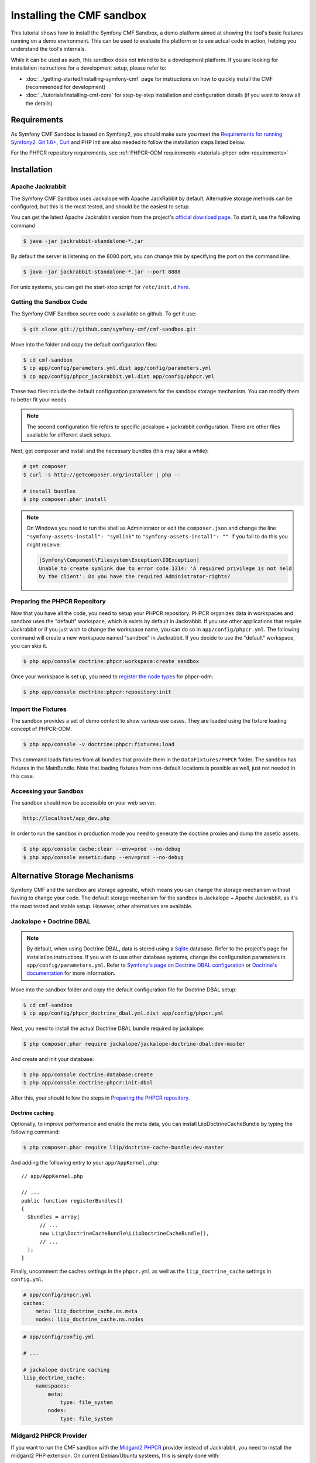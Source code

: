 Installing the CMF sandbox
==========================

This tutorial shows how to install the Symfony CMF Sandbox, a demo platform
aimed at showing the tool's basic features running on a demo environment.
This can be used to evaluate the platform or to see actual code in action,
helping you understand the tool's internals.

While it can be used as such, this sandbox does not intend to be a development
platform. If you are looking for installation instructions for a development
setup, please refer to:

* :doc:`../getting-started/installing-symfony-cmf` page for instructions on
  how to quickly install the CMF (recommended for development)
* :doc:`../tutorials/installing-cmf-core` for step-by-step installation and
  configuration details (if you want to know all the details)

.. index:: sandbox, install

Requirements
------------

As Symfony CMF Sandbox is based on Symfony2, you should make sure you meet the
`Requirements for running Symfony2`_. `Git 1.6+`_, `Curl`_ and PHP Intl are
also needed to follow the installation steps listed below.

For the PHPCR repository requirements, see
:ref:`PHPCR-ODM requirements <tutorials-phpcr-odm-requirements>`

Installation
------------

Apache Jackrabbit
~~~~~~~~~~~~~~~~~

The Symfony CMF Sandbox uses Jackalope with Apache JackRabbit by default.
Alternative storage methods can be configured, but this is the most tested,
and should be the easiest to setup.

You can get the latest Apache Jackrabbit version from the project's
`official download page`_. To start it, use the following command

.. code-block:: bash

    $ java -jar jackrabbit-standalone-*.jar

By default the server is listening on the 8080 port, you can change this
by specifying the port on the command line.

.. code-block:: bash

    $ java -jar jackrabbit-standalone-*.jar --port 8888

For unix systems, you can get the start-stop script for ``/etc/init.d``
`here`_.

Getting the Sandbox Code
~~~~~~~~~~~~~~~~~~~~~~~~

The Symfony CMF Sandbox source code is available on github. To get it use:

.. code-block:: bash

    $ git clone git://github.com/symfony-cmf/cmf-sandbox.git

Move into the folder and copy the default configuration files:

.. code-block:: bash

    $ cd cmf-sandbox
    $ cp app/config/parameters.yml.dist app/config/parameters.yml
    $ cp app/config/phpcr_jackrabbit.yml.dist app/config/phpcr.yml

These two files include the default configuration parameters for the sandbox
storage mechanism. You can modify them to better fit your needs

.. note::

    The second configuration file refers to specific jackalope + jackrabbit
    configuration. There are other files available for different stack setups.

Next, get composer and install and the necessary bundles (this may take a
while):

.. code-block:: bash

    # get composer
    $ curl -s http://getcomposer.org/installer | php --

    # install bundles
    $ php composer.phar install

.. note::

    On Windows you need to run the shell as Administrator or edit the
    ``composer.json`` and change the line ``"symfony-assets-install":
    "symlink"`` to ``"symfony-assets-install": ""``. If you fail to do this
    you might receive:

    .. code-block:: text

        [Symfony\Component\Filesystem\Exception\IOException]
        Unable to create symlink due to error code 1314: 'A required privilege is not held
        by the client'. Do you have the required Administrator-rights?

Preparing the PHPCR Repository
~~~~~~~~~~~~~~~~~~~~~~~~~~~~~~

Now that you have all the code, you need to setup your PHPCR repository.
PHPCR organizes data in workspaces and sandbox uses the "default" workspace,
which is exists by default in Jackrabbit. If you use other applications that
require Jackrabbit or if you just wish to change the workspace name, you
can do so in ``app/config/phpcr.yml``. The following command will create
a new workspace named "sandbox" in Jackrabbit. If you decide to use the
"default" workspace, you can skip it.

.. code-block:: bash

    $ php app/console doctrine:phpcr:workspace:create sandbox

Once your workspace is set up, you need to `register the node types`_ for
phpcr-odm:

.. code-block:: bash

    $ php app/console doctrine:phpcr:repository:init

Import the Fixtures
~~~~~~~~~~~~~~~~~~~

The sandbox provides a set of demo content to show various use cases.
They are loaded using the fixture loading concept of PHPCR-ODM.

.. code-block:: bash

    $ php app/console -v doctrine:phpcr:fixtures:load

This command loads fixtures from all bundles that provide them in the
``DataFixtures/PHPCR`` folder. The sandbox has fixtures in the
MainBundle. Note that loading fixtures from non-default locations is
possible as well, just not needed in this case.

Accessing your Sandbox
~~~~~~~~~~~~~~~~~~~~~~

The sandbox should now be accessible on your web server.

.. code-block:: text

    http://localhost/app_dev.php

In order to run the sandbox in production mode you need to generate the
doctrine proxies and dump the assetic assets:

.. code-block:: text

    $ php app/console cache:clear --env=prod --no-debug
    $ php app/console assetic:dump --env=prod --no-debug


Alternative Storage Mechanisms
------------------------------

Symfony CMF and the sandbox are storage agnostic, which means you can change
the storage mechanism without having to change your code. The default storage
mechanism for the sandbox is Jackalope + Apache Jackrabbit, as it's the most
tested and stable setup. However, other alternatives are available.

Jackalope + Doctrine DBAL
~~~~~~~~~~~~~~~~~~~~~~~~~

.. note::

    By default, when using Doctrine DBAL, data is stored using a `Sqlite`_
    database.  Refer to the project's page for installation instructions.  If
    you wish to use other database systems, change the configuration
    parameters in ``app/config/parameters.yml``. Refer to
    `Symfony's page on Doctrine DBAL configuration`_ or
    `Doctrine's documentation`_ for more information.

Move into the sandbox folder and copy the default configuration file for
Doctrine DBAL setup:

.. code-block:: bash

    $ cd cmf-sandbox
    $ cp app/config/phpcr_doctrine_dbal.yml.dist app/config/phpcr.yml

Next, you need to install the actual Doctrine DBAL bundle required by jackalope:

.. code-block:: bash

    $ php composer.phar require jackalope/jackalope-doctrine-dbal:dev-master

And create and init your database:

.. code-block:: bash

    $ php app/console doctrine:database:create
    $ php app/console doctrine:phpcr:init:dbal

After this, your should follow the steps in `Preparing the PHPCR repository`_.

Doctrine caching
................

Optionally, to improve performance and enable the meta data, you can install
LiipDoctrineCacheBundle by typing the following command:

.. code-block:: bash

    $ php composer.phar require liip/doctrine-cache-bundle:dev-master

And adding the following entry to your ``app/AppKernel.php``::

    // app/AppKernel.php

    // ...
    public function registerBundles()
    {
      $bundles = array(
          // ...
          new Liip\DoctrineCacheBundle\LiipDoctrineCacheBundle(),
          // ...
      );
    }

Finally, uncomment the caches settings in the ``phpcr.yml`` as well as the
``liip_doctrine_cache`` settings in ``config.yml``.

.. code-block:: yaml

    # app/config/phpcr.yml
    caches:
        meta: liip_doctrine_cache.ns.meta
        nodes: liip_doctrine_cache.ns.nodes

.. code-block:: yaml

    # app/config/config.yml

    # ...

    # jackalope doctrine caching
    liip_doctrine_cache:
        namespaces:
            meta:
                type: file_system
            nodes:
                type: file_system

Midgard2 PHPCR Provider
~~~~~~~~~~~~~~~~~~~~~~~

If you want to run the CMF sandbox with the `Midgard2 PHPCR`_ provider instead
of Jackrabbit, you need to install the midgard2 PHP extension. On current
Debian/Ubuntu systems, this is simply done with:

.. code-block:: bash

    $ sudo apt-get install php5-midgard2

On OS X you can install it using either `Homebrew`_ with:

.. code-block:: bash

    $ brew install midgard2-php

or `MacPorts`_ with:

.. code-block:: bash

    $ sudo port install php5-midgard2

You also need to download the `midgard_tree_node.xml`_ and
`midgard_namespace_registery.xml`_ schema files and place them into
``<your-midgard2-folder>/schema`` (defaults to
``"/usr/share/midgard2/schema"``)

To have the Midgard2 PHPCR implementation installed run the following additional command:

.. code-block:: bash

    $ php composer.phar require midgard/phpcr:dev-master

Finally, switch to one of the Midgard2 configuration file:

.. code-block:: bash

    $ cp app/config/phpcr_midgard_mysql.yml.dist app/config/phpcr.yml

or:

.. code-block:: bash

    $ cp app/config/phpcr_midgard_sqlite.yml.dist app/config/phpcr.yml

After this, your should follow the steps in `Preparing the PHPCR repository`_
to continue the installation process.

.. _`Requirements for running Symfony2`: http://symfony.com/doc/current/reference/requirements.html
.. _`Git 1.6+`: http://git-scm.com/
.. _`Curl`: http://curl.haxx.se/
.. _`official download page`: http://jackrabbit.apache.org/downloads.html
.. _`here`: https://github.com/sixty-nine/Jackrabbit-startup-script
.. _`register the node types`: https://github.com/doctrine/phpcr-odm/wiki/Custom-node-type-phpcr%3Amanaged
.. _`Sqlite`: http://www.sqlite.org/
.. _`Symfony's page on Doctrine DBAL configuration`: http://symfony.com/doc/current/reference/configuration/doctrine.html#doctrine-dbal-configuration
.. _`Doctrine's documentation`: http://docs.doctrine-project.org/projects/doctrine-dbal/en/latest/reference/configuration.html
.. _`Midgard2 PHPCR`: http://midgard-project.org/phpcr/
.. _`Homebrew`: http://mxcl.github.com/homebrew/
.. _`MacPorts`: http://www.macports.org/
.. _`midgard_tree_node.xml`: https://raw.github.com/midgardproject/phpcr-midgard2/master/data/share/schema/midgard_tree_node.xml
.. _`midgard_namespace_registery.xml`: https://github.com/midgardproject/phpcr-midgard2/raw/master/data/share/schema/midgard_namespace_registry.xml
